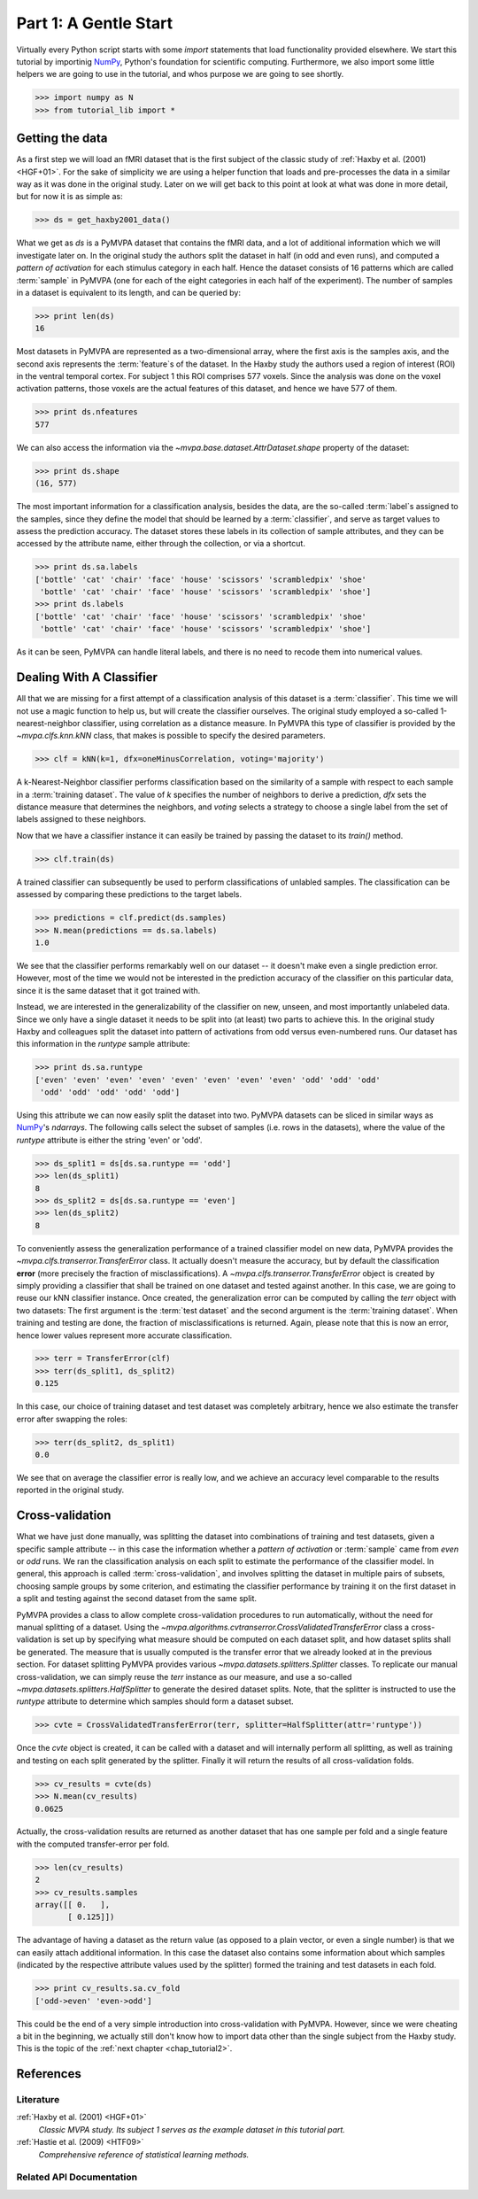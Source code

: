 .. -*- mode: rst; fill-column: 78 -*-
.. ex: set sts=4 ts=4 sw=4 et tw=79:
  ### ### ### ### ### ### ### ### ### ### ### ### ### ### ### ### ### ### ###
  #
  #   See COPYING file distributed along with the PyMVPA package for the
  #   copyright and license terms.
  #
  ### ### ### ### ### ### ### ### ### ### ### ### ### ### ### ### ### ### ###

.. _chap_tutorial1:
.. index:: Tutorial, Cross-validation

**********************
Part 1: A Gentle Start
**********************

Virtually every Python script starts with some `import` statements that load
functionality provided elsewhere. We start this tutorial by importinig NumPy_,
Python's foundation for scientific computing.  Furthermore, we  also import
some little helpers we are going to use in the tutorial, and whos purpose we
are going to see shortly.

>>> import numpy as N
>>> from tutorial_lib import *

Getting the data
================

As a first step we will load an fMRI dataset that is the first subject of the
classic study of :ref:`Haxby et al. (2001) <HGF+01>`. For the sake of
simplicity we are using a helper function that loads and pre-processes the data
in a similar way as it was done in the original study. Later on we will get
back to this point at look at what was done in more detail, but for now it is
as simple as:

>>> ds = get_haxby2001_data()

What we get as `ds` is a PyMVPA dataset that contains the fMRI data, and a lot
of additional information which we will investigate later on. In the original
study the authors split the dataset in half (in odd and even runs), and
computed a *pattern of activation* for each stimulus category in each half.
Hence the dataset consists of 16 patterns which are called :term:`sample` in
PyMVPA (one for each of the eight categories in each half of the experiment).
The number of samples in a dataset is equivalent to its length, and can be
queried by:

>>> print len(ds)
16

Most datasets in PyMVPA are represented as a two-dimensional array, where the first
axis is the samples axis, and the second axis represents the :term:`feature`\s
of the dataset. In the Haxby study the authors used a region of interest (ROI)
in the ventral temporal cortex. For subject 1 this ROI comprises 577 voxels.
Since the analysis was done on the voxel activation patterns, those voxels are
the actual features of this dataset, and hence we have 577 of them.

>>> print ds.nfeatures
577

We can also access the information via the
`~mvpa.base.dataset.AttrDataset.shape` property of the dataset:

>>> print ds.shape
(16, 577)

The most important information for a classification analysis, besides the data,
are the so-called :term:`label`\s assigned to the samples, since they define
the model that should be learned by a :term:`classifier`, and serve as target
values to assess the prediction accuracy. The dataset stores these labels in
its collection of sample attributes, and they can be accessed by the attribute
name, either through the collection, or via a shortcut.

>>> print ds.sa.labels
['bottle' 'cat' 'chair' 'face' 'house' 'scissors' 'scrambledpix' 'shoe'
 'bottle' 'cat' 'chair' 'face' 'house' 'scissors' 'scrambledpix' 'shoe']
>>> print ds.labels
['bottle' 'cat' 'chair' 'face' 'house' 'scissors' 'scrambledpix' 'shoe'
 'bottle' 'cat' 'chair' 'face' 'house' 'scissors' 'scrambledpix' 'shoe']

As it can be seen, PyMVPA can handle literal labels, and there is no need to
recode them into numerical values.

.. exercise::

  Besides the collection of sample attributes `sa`, each dataset has two
  additional collections: `fa` for feature attributes and `a` for general
  dataset attributes. All these collections are actually instances of a Python
  `dict`. Investigate what additional attributes are stored in this particular
  dataset.


Dealing With A Classifier
=========================

All that we are missing for a first attempt of a classification analysis of
this dataset is a :term:`classifier`. This time we will not use a magic
function to help us, but will create the classifier ourselves. The original study
employed a so-called 1-nearest-neighbor classifier, using correlation as a
distance measure. In PyMVPA this type of classifier is provided by the
`~mvpa.clfs.knn.kNN` class, that makes is possible to specify the desired
parameters.

>>> clf = kNN(k=1, dfx=oneMinusCorrelation, voting='majority')

A k-Nearest-Neighbor classifier performs classification based on the similarity
of a sample with respect to each sample in a :term:`training dataset`.  The
value of `k` specifies the number of neighbors to derive a
prediction, `dfx` sets the distance measure that determines the neighbors, and
`voting` selects a strategy to choose a single label from the set of labels
assigned to these neighbors.

Now that we have a classifier instance it can easily be trained by passing the
dataset to its `train()` method.

>>> clf.train(ds)

A trained classifier can subsequently be used to perform classifications of
unlabled samples. The classification can be assessed by comparing these
predictions to the target labels.

>>> predictions = clf.predict(ds.samples)
>>> N.mean(predictions == ds.sa.labels)
1.0

We see that the classifier performs remarkably well on our dataset -- it
doesn't make even a single prediction error. However, most of the time we would
not be interested in the prediction accuracy of the classifier on this
particular data, since it is the same dataset that it got trained with.

.. exercise::

  Think about why this particular classifier will always perform error-free
  classification of the training data -- regardless of the actual dataset
  content. If the reason is not immediately obvious, take a look at chapter
  13.3 in :ref:`The Elements of Statistical Learning <HTF09>`. Investigate how
  the accuracy varies with different values of `k`. Why is that?

Instead, we are interested in the generalizability of the classifier on
new, unseen, and most importantly unlabeled data. Since we only have a single
dataset it needs to be split into (at least) two parts to achieve this. In the
original study Haxby and colleagues split the dataset into pattern of
activations from odd versus even-numbered runs. Our dataset has this information
in the `runtype` sample attribute:

>>> print ds.sa.runtype
['even' 'even' 'even' 'even' 'even' 'even' 'even' 'even' 'odd' 'odd' 'odd'
 'odd' 'odd' 'odd' 'odd' 'odd']

Using this attribute we can now easily split the dataset into two. PyMVPA
datasets can be sliced in similar ways as NumPy_'s `ndarrays`. The following
calls select the subset of samples (i.e. rows in the datasets), where the value
of the `runtype` attribute is either the string 'even' or 'odd'.

>>> ds_split1 = ds[ds.sa.runtype == 'odd']
>>> len(ds_split1)
8
>>> ds_split2 = ds[ds.sa.runtype == 'even']
>>> len(ds_split2)
8

To conveniently assess the generalization performance of a trained classifier
model on new data, PyMVPA provides the `~mvpa.clfs.transerror.TransferError`
class. It actually doesn't measure the accuracy, but by default the
classification **error** (more precisely the fraction of
misclassifications). A `~mvpa.clfs.transerror.TransferError` object is created
by simply providing a classifier that shall be trained on one dataset and
tested against another. In this case, we are going to reuse our kNN classifier
instance. Once created, the generalization error can be computed by calling the
`terr` object with two datasets: The first argument is the :term:`test dataset`
and the second argument is the :term:`training dataset`. When training and
testing are done, the fraction of misclassifications is returned. Again, please
note that this is now an error, hence lower values represent more accurate
classification.

>>> terr = TransferError(clf)
>>> terr(ds_split1, ds_split2)
0.125

In this case, our choice of training dataset and test dataset was completely
arbitrary, hence we also estimate the transfer error after swapping the roles:

>>> terr(ds_split2, ds_split1)
0.0

We see that on average the classifier error is really low, and we achieve an
accuracy level comparable to the results reported in the original study.

Cross-validation
================

What we have just done manually, was splitting the dataset into
combinations of training and test datasets, given a specific sample attribute
-- in this case the information whether a *pattern of activation* or
:term:`sample` came from *even* or *odd* runs.  We ran the classification
analysis on each split to estimate the performance of the
classifier model. In general, this approach is called :term:`cross-validation`,
and involves splitting the dataset in multiple pairs of subsets, choosing
sample groups by some criterion, and estimating the classifier performance by
training it on the first dataset in a split and testing against the second
dataset from the same split.

PyMVPA provides a class to allow complete cross-validation procedures to run
automatically, without the need for manual splitting of a dataset. Using the
`~mvpa.algorithms.cvtranserror.CrossValidatedTransferError` class a
cross-validation is set up by specifying what measure should be computed on
each dataset split, and how dataset splits shall be generated. The measure that
is usually computed is the transfer error that we already looked at in the
previous section. For dataset splitting PyMVPA provides various
`~mvpa.datasets.splitters.Splitter` classes. To replicate our manual
cross-validation, we can simply reuse the `terr` instance as our measure, and
use a so-called `~mvpa.datasets.splitters.HalfSplitter` to generate the desired
dataset splits. Note, that the splitter is instructed to use the `runtype` attribute
to determine which samples should form a dataset subset.

>>> cvte = CrossValidatedTransferError(terr, splitter=HalfSplitter(attr='runtype'))

Once the `cvte` object is created, it can be called with a dataset and
will internally perform all splitting, as well as training and testing on each
split generated by the splitter. Finally it will return the results of all
cross-validation folds.

>>> cv_results = cvte(ds)
>>> N.mean(cv_results)
0.0625

Actually, the cross-validation results are returned as another dataset that has
one sample per fold and a single feature with the computed transfer-error per
fold.

>>> len(cv_results)
2
>>> cv_results.samples
array([[ 0.   ],
       [ 0.125]])

The advantage of having a dataset as the return value (as opposed to a plain
vector, or even a single number) is that we can easily attach additional
information. In this case the dataset also contains some information about
which samples (indicated by the respective attribute values used by the
splitter) formed the training and test datasets in each fold.

>>> print cv_results.sa.cv_fold
['odd->even' 'even->odd']

This could be the end of a very simple introduction into cross-validation with
PyMVPA. However, since we were cheating a bit in the beginning, we actually
still don't know how to import data other than the single subject from the
Haxby study. This is the topic of the :ref:`next chapter <chap_tutorial2>`.

.. todo::

  TEST THE DIFFERENCE OF HALFSPLITTER vs. ODDEVEN SPLITTER on the full dataset later on

References
==========

Literature
----------

:ref:`Haxby et al. (2001) <HGF+01>`
  *Classic MVPA study. Its subject 1 serves as the example dataset in this
  tutorial part.*

:ref:`Hastie et al. (2009) <HTF09>`
  *Comprehensive reference of statistical learning methods.*

Related API Documentation
-------------------------
.. autosummary::
   :toctree: generated

   ~mvpa.algorithms.cvtranserror.CrossValidatedTransferError
   ~mvpa.datasets.base.Dataset
   ~mvpa.clfs.knn.kNN
   mvpa.datasets.splitters
   ~mvpa.clfs.transerror.TransferError


.. _NumPy: http://numpy.scipy.org
